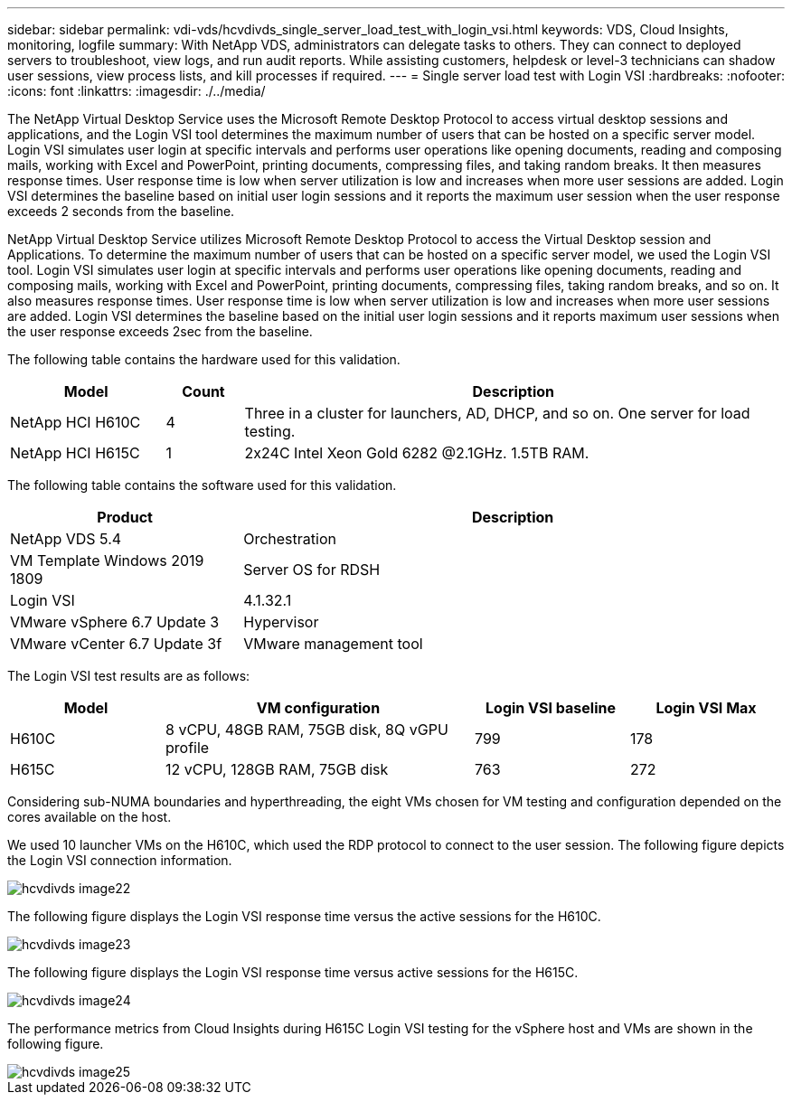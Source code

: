 ---
sidebar: sidebar
permalink: vdi-vds/hcvdivds_single_server_load_test_with_login_vsi.html
keywords: VDS, Cloud Insights, monitoring, logfile
summary: With NetApp VDS, administrators can delegate tasks to others. They can connect to deployed servers to troubleshoot, view logs, and run audit reports. While assisting customers, helpdesk or level-3 technicians can shadow user sessions, view process lists, and kill processes if required.
---
= Single server load test with Login VSI
:hardbreaks:
:nofooter:
:icons: font
:linkattrs:
:imagesdir: ./../media/

[.lead]
The NetApp Virtual Desktop Service uses the Microsoft Remote Desktop Protocol to access virtual desktop sessions and applications, and the Login VSI tool determines the maximum number of users that can be hosted on a specific server model. Login VSI simulates user login at specific intervals and performs user operations like opening documents, reading and composing mails, working with Excel and PowerPoint, printing documents, compressing files, and taking random breaks. It then measures response times. User response time is low when server utilization is low and  increases when more user sessions are added. Login VSI determines the baseline based on initial user login sessions and it reports the maximum user session when the user response exceeds 2 seconds from the baseline.

NetApp Virtual Desktop Service utilizes Microsoft Remote Desktop Protocol to access the Virtual Desktop session and Applications. To determine the maximum number of users that can be hosted on a specific server model, we used the Login VSI tool. Login VSI simulates user login at specific intervals and performs user operations like opening documents, reading and composing mails, working with Excel and PowerPoint, printing documents, compressing files, taking random breaks, and so on. It also measures response times. User response time is low when server utilization is low and increases when more user sessions are added. Login VSI determines the baseline based on the initial user login sessions and it reports maximum user sessions when the user response exceeds 2sec from the baseline.

The following table contains the hardware used for this validation.

[width=100%, cols="20%, 10%, 70%", frame=none, grid=rows, options="header"]
|===
| Model
| Count
| Description
//
| NetApp HCI H610C | 4 | Three in a cluster for launchers, AD, DHCP, and so on. One server for load testing.
| NetApp HCI H615C | 1 | 2x24C Intel Xeon Gold 6282 @2.1GHz. 1.5TB RAM.
|===

The following table contains the software used for this validation.

[width=100%, cols="30%, 70%", frame=none, grid=rows, options="header"]
|===
| Product
| Description
//
| NetApp VDS 5.4 | Orchestration
| VM Template Windows 2019 1809 | Server OS for RDSH
| Login VSI | 4.1.32.1
| VMware vSphere 6.7 Update 3 | Hypervisor
| VMware vCenter 6.7 Update 3f | VMware management tool
|===

The Login VSI test results are as follows:

[width=100%, cols="20%, 40%, 20%, 20%", frame=none, grid=rows, options="header"]
|===
| Model
| VM configuration
| Login VSI baseline
| Login VSI Max
//
| H610C | 8 vCPU, 48GB RAM, 75GB disk, 8Q vGPU profile | 799 | 178
| H615C | 12 vCPU, 128GB RAM, 75GB disk | 763 | 272
|===

Considering sub-NUMA boundaries and hyperthreading, the eight VMs chosen for VM testing and configuration depended on the cores available on the host.

We used 10 launcher VMs on the H610C, which used the RDP protocol to connect to the user session. The following figure depicts the Login VSI connection information.

image::hcvdivds_image22.png[]

The following figure displays the Login VSI response time versus the active sessions for the H610C.

image::hcvdivds_image23.png[]

The following figure displays the Login VSI response time versus active sessions for the H615C.

image::hcvdivds_image24.png[]

The performance metrics from Cloud Insights during H615C Login VSI testing for the vSphere host and VMs are shown in the following figure.

image::hcvdivds_image25.png[]
